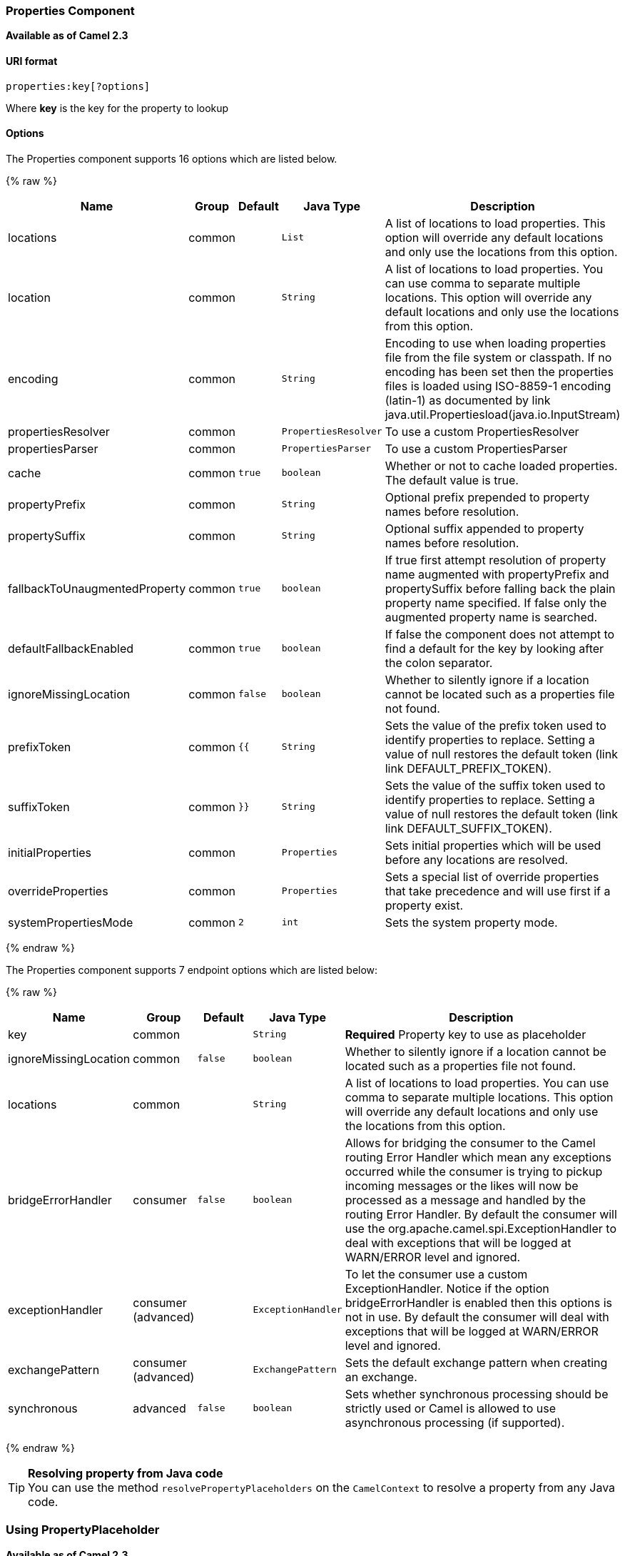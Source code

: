 [[Properties-PropertiesComponent]]
Properties Component
~~~~~~~~~~~~~~~~~~~~

*Available as of Camel 2.3*

[[Properties-URIformat]]
URI format
^^^^^^^^^^

[source]
----
properties:key[?options]
----

Where *key* is the key for the property to lookup

[[Properties-Options]]
Options
^^^^^^^

// component options: START
The Properties component supports 16 options which are listed below.



{% raw %}
[width="100%",cols="2,1,1m,1m,5",options="header"]
|=======================================================================
| Name | Group | Default | Java Type | Description
| locations | common |  | List | A list of locations to load properties. This option will override any default locations and only use the locations from this option.
| location | common |  | String | A list of locations to load properties. You can use comma to separate multiple locations. This option will override any default locations and only use the locations from this option.
| encoding | common |  | String | Encoding to use when loading properties file from the file system or classpath. If no encoding has been set then the properties files is loaded using ISO-8859-1 encoding (latin-1) as documented by link java.util.Propertiesload(java.io.InputStream)
| propertiesResolver | common |  | PropertiesResolver | To use a custom PropertiesResolver
| propertiesParser | common |  | PropertiesParser | To use a custom PropertiesParser
| cache | common | true | boolean | Whether or not to cache loaded properties. The default value is true.
| propertyPrefix | common |  | String | Optional prefix prepended to property names before resolution.
| propertySuffix | common |  | String | Optional suffix appended to property names before resolution.
| fallbackToUnaugmentedProperty | common | true | boolean | If true first attempt resolution of property name augmented with propertyPrefix and propertySuffix before falling back the plain property name specified. If false only the augmented property name is searched.
| defaultFallbackEnabled | common | true | boolean | If false the component does not attempt to find a default for the key by looking after the colon separator.
| ignoreMissingLocation | common | false | boolean | Whether to silently ignore if a location cannot be located such as a properties file not found.
| prefixToken | common | {{ | String | Sets the value of the prefix token used to identify properties to replace. Setting a value of null restores the default token (link link DEFAULT_PREFIX_TOKEN).
| suffixToken | common | }} | String | Sets the value of the suffix token used to identify properties to replace. Setting a value of null restores the default token (link link DEFAULT_SUFFIX_TOKEN).
| initialProperties | common |  | Properties | Sets initial properties which will be used before any locations are resolved.
| overrideProperties | common |  | Properties | Sets a special list of override properties that take precedence and will use first if a property exist.
| systemPropertiesMode | common | 2 | int | Sets the system property mode.
|=======================================================================
{% endraw %}
// component options: END


// endpoint options: START
The Properties component supports 7 endpoint options which are listed below:

{% raw %}
[width="100%",cols="2,1,1m,1m,5",options="header"]
|=======================================================================
| Name | Group | Default | Java Type | Description
| key | common |  | String | *Required* Property key to use as placeholder
| ignoreMissingLocation | common | false | boolean | Whether to silently ignore if a location cannot be located such as a properties file not found.
| locations | common |  | String | A list of locations to load properties. You can use comma to separate multiple locations. This option will override any default locations and only use the locations from this option.
| bridgeErrorHandler | consumer | false | boolean | Allows for bridging the consumer to the Camel routing Error Handler which mean any exceptions occurred while the consumer is trying to pickup incoming messages or the likes will now be processed as a message and handled by the routing Error Handler. By default the consumer will use the org.apache.camel.spi.ExceptionHandler to deal with exceptions that will be logged at WARN/ERROR level and ignored.
| exceptionHandler | consumer (advanced) |  | ExceptionHandler | To let the consumer use a custom ExceptionHandler. Notice if the option bridgeErrorHandler is enabled then this options is not in use. By default the consumer will deal with exceptions that will be logged at WARN/ERROR level and ignored.
| exchangePattern | consumer (advanced) |  | ExchangePattern | Sets the default exchange pattern when creating an exchange.
| synchronous | advanced | false | boolean | Sets whether synchronous processing should be strictly used or Camel is allowed to use asynchronous processing (if supported).
|=======================================================================
{% endraw %}
// endpoint options: END


[TIP]
**Resolving property from Java code** +
You can use the method `resolvePropertyPlaceholders` on the
`CamelContext` to resolve a property from any Java code.

[[Properties-UsingPropertyPlaceholder]]
Using PropertyPlaceholder
~~~~~~~~~~~~~~~~~~~~~~~~~

*Available as of Camel 2.3*

Camel now provides a new `PropertiesComponent` in *camel-core* which
allows you to use property placeholders when defining Camel
link:endpoint.html[Endpoint] URIs.

This works much like you would do if using Spring's
`<property-placeholder>` tag. However Spring have a limitation which
prevents 3rd party frameworks to leverage Spring property placeholders
to the fullest. See more at
link:how-do-i-use-spring-property-placeholder-with-camel-xml.html[How do
I use Spring Property Placeholder with Camel XML].

[TIP]
**Bridging Spring and Camel property placeholders** +
From Camel 2.10 onwards, you can bridge the Spring property placeholder
with Camel, see further below for more details.

The property placeholder is generally in use when doing:

* lookup or creating endpoints
* lookup of beans in the link:registry.html[Registry]
* additional supported in Spring XML (see below in examples)
* using Blueprint PropertyPlaceholder with Camel
link:properties.html[Properties] component
* using `@PropertyInject` to inject a property in a POJO
* *Camel 2.14.1* Using default value if a property does not exists
* *Camel 2.14.1* Include out of the box functions, to lookup property
values from OS environment variables, JVM system properties, or the
service idiom.
* *Camel 2.14.1* Using custom functions, which can be plugged into the
property component.

[[Properties-Syntax]]
Syntax
^^^^^^

The syntax to use Camel's property placeholder is to use `{{key}}` for
example `{{file.uri}}` where `file.uri` is the property key.

You can use property placeholders in parts of the endpoint URI's which
for example you can use placeholders for parameters in the URIs.

From **Camel 2.14.1** onwards you can specify a default value to use if
a property with the key does not exists, eg `file.url:/some/path` where
the default value is the text after the colon (eg /some/path).

NOTE: Do not use colon in the property key. The colon is used as a separator
token when you are providing a default value, which is supported from
*Camel 2.14.1* onwards.

[[Properties-PropertyResolver]]
PropertyResolver
^^^^^^^^^^^^^^^^

Camel provides a pluggable mechanism which allows 3rd part to provide
their own resolver to lookup properties. Camel provides a default
implementation
`org.apache.camel.component.properties.DefaultPropertiesResolver` which
is capable of loading properties from the file system, classpath or
link:registry.html[Registry]. You can prefix the locations with either:

* `ref:` *Camel 2.4:* to lookup in the link:registry.html[Registry]
* `file:` to load the from file system
* `classpath:` to load from classpath (this is also the default if no
prefix is provided)
* `blueprint:` *Camel 2.7:* to use a specific OSGi blueprint placeholder
service

[[Properties-Defininglocation]]
Defining location
^^^^^^^^^^^^^^^^^

The `PropertiesResolver` need to know a location(s) where to resolve the
properties. You can define 1 to many locations. If you define the
location in a single String property you can separate multiple locations
with comma such as:

[source,java]
----
pc.setLocation("com/mycompany/myprop.properties,com/mycompany/other.properties");
----

*Available as of Camel 2.19.0*

You can set which location can be discarded if missing by by setting the ``optional`` attribute, which is false by default, i.e:

[source,java]
----
pc.setLocations(
    "com/mycompany/override.properties;optional=true"
    "com/mycompany/defaults.properties");
----

[[Properties-Usingsystemandenvironmentvariablesinlocations]]
Using system and environment variables in locations
+++++++++++++++++++++++++++++++++++++++++++++++++++

*Available as of Camel 2.7*

The location now supports using placeholders for JVM system properties
and OS environments variables.

For example:

[source]
----
location=file:${karaf.home}/etc/foo.properties
----

In the location above we defined a location using the file scheme using
the JVM system property with key `karaf.home`.

To use an OS environment variable instead you would have to prefix with
env:

[source]
----
location=file:${env:APP_HOME}/etc/foo.properties
----

Where `APP_HOME` is an OS environment.

You can have multiple placeholders in the same location, such as:

[source]
----
location=file:${env:APP_HOME}/etc/${prop.name}.properties
----

[[Properties-Usingsystemandenvironmentvariablestoconfigurepropertyprefixesandsuffixes]]
Using system and environment variables to configure property prefixes and suffixes
++++++++++++++++++++++++++++++++++++++++++++++++++++++++++++++++++++++++++++++++++

*Available as of Camel 2.12.5, 2.13.3, 2.14.0*

`propertyPrefix`, `propertySuffix` configuration properties support
using placeholders for JVM system properties and OS environments
variables.

For example. if `PropertiesComponent` is configured with the following
properties file:

[source]
----
dev.endpoint = result1
test.endpoint = result2
----

Then with the following route definition:

[source,java]
----
PropertiesComponent pc = context.getComponent("properties", PropertiesComponent.class);
pc.setPropertyPrefix("${stage}.");
// ...
context.addRoutes(new RouteBuilder() {
    @Override
    public void configure() throws Exception {
        from("direct:start").to("properties:mock:{{endpoint}}");
    }
});
----

it is possible to change the target endpoint by changing system
property `stage` either to `dev` (the message will be routed
to `mock:result1`) or `test` (the message will be routed
to `mock:result2`).

[[Properties-ConfiguringinJavaDSL]]
Configuring in Java DSL
^^^^^^^^^^^^^^^^^^^^^^^

You have to create and register the `PropertiesComponent` under the name
`properties` such as:

[source,java]
----
PropertiesComponent pc = new PropertiesComponent();
pc.setLocation("classpath:com/mycompany/myprop.properties");
context.addComponent("properties", pc);
----

[[Properties-ConfiguringinSpringXML]]
Configuring in Spring XML
^^^^^^^^^^^^^^^^^^^^^^^^^

Spring XML offers two variations to configure. You can define a spring
bean as a `PropertiesComponent` which resembles the way done in Java
DSL. Or you can use the `<propertyPlaceholder>` tag.

[source,xml]
----
<bean id="properties" class="org.apache.camel.component.properties.PropertiesComponent">
    <property name="location" value="classpath:com/mycompany/myprop.properties"/>
</bean>
----

Using the `<propertyPlaceholder>` tag makes the configuration a bit more
fresh such as:

[source,xml]
----
<camelContext ...>
   <propertyPlaceholder id="properties" location="com/mycompany/myprop.properties"/>
</camelContext>
----

Setting the properties location through the location tag works just fine but sometime you have a number of resources to take into account and starting from *Camel 2.19.0* you can set the properties location with a dedicated propertiesLocation:

[source,xml]
----
<camelContext ...>
  <propertyPlaceholder id="myPropertyPlaceholder">
    <propertiesLocation
      resolver = "classpath"
      path     = "com/my/company/something/my-properties-1.properties"
      optional = "false"/>
    <propertiesLocation
      resolver = "classpath"
      path     = "com/my/company/something/my-properties-2.properties"
      optional = "false"/>
    <propertiesLocation
      resolver = "file"
      path     = "${karaf.home}/etc/my-override.properties"
      optional = "true"/>
   </propertyPlaceholder>
</camelContext>
----

[TIP]
**Specifying the cache option inside XML** +
Camel 2.10 onwards supports specifying a value for the cache option both
inside the Spring as well as the Blueprint XML.

[[Properties-UsingaPropertiesfromthe]]
Using a Properties from the link:registry.html[Registry]
^^^^^^^^^^^^^^^^^^^^^^^^^^^^^^^^^^^^^^^^^^^^^^^^^^^^^^^^

*Available as of Camel 2.4* +
For example in OSGi you may want to expose a service which returns the
properties as a `java.util.Properties` object.

Then you could setup the link:properties.html[Properties] component as
follows:

[source,xml]
----
   <propertyPlaceholder id="properties" location="ref:myProperties"/>
----

Where `myProperties` is the id to use for lookup in the OSGi registry.
Notice we use the `ref:` prefix to tell Camel that it should lookup the
properties for the link:registry.html[Registry].

[[Properties-Examplesusingpropertiescomponent]]
Examples using properties component
^^^^^^^^^^^^^^^^^^^^^^^^^^^^^^^^^^^

When using property placeholders in the endpoint URIs you can either use
the `properties:` component or define the placeholders directly in the
URI. We will show example of both cases, starting with the former.

[source,java]
----
// properties
cool.end=mock:result

// route
from("direct:start").to("properties:{{cool.end}}");
----

You can also use placeholders as a part of the endpoint uri:

[source,java]
----
// properties
cool.foo=result

// route
from("direct:start").to("properties:mock:{{cool.foo}}");
----

In the example above the to endpoint will be resolved to `mock:result`.

You can also have properties with refer to each other such as:

[source,java]
----
// properties
cool.foo=result
cool.concat=mock:{{cool.foo}}

// route
from("direct:start").to("properties:mock:{{cool.concat}}");
----

Notice how `cool.concat` refer to another property.

The `properties:` component also offers you to override and provide a
location in the given uri using the `locations` option:

[source,java]
----
   from("direct:start").to("properties:bar.end?locations=com/mycompany/bar.properties");
----

[[Properties-Examples]]
Examples
^^^^^^^^

You can also use property placeholders directly in the endpoint uris
without having to use `properties:`.

[source,java]
----
// properties
cool.foo=result

// route
from("direct:start").to("mock:{{cool.foo}}");
----

And you can use them in multiple wherever you want them:

[source,java]
----
// properties
cool.start=direct:start
cool.showid=true
cool.result=result

// route
from("{{cool.start}}")
    .to("log:{{cool.start}}?showBodyType=false&showExchangeId={{cool.showid}}")
    .to("mock:{{cool.result}}");
----

You can also your property placeholders when using
link:producertemplate.html[ProducerTemplate] for example:

[source,java]
----
template.sendBody("{{cool.start}}", "Hello World");
----

[[Properties-Examplewithlanguage]]
Example with link:simple.html[Simple] language
^^^^^^^^^^^^^^^^^^^^^^^^^^^^^^^^^^^^^^^^^^^^^^

The link:simple.html[Simple] language now also support using property
placeholders, for example in the route below:

[source,java]
----
// properties
cheese.quote=Camel rocks

// route
from("direct:start")
    .transform().simple("Hi ${body} do you think ${properties:cheese.quote}?");
----

You can also specify the location in the link:simple.html[Simple]
language for example:

[source,java]
----
// bar.properties
bar.quote=Beer tastes good

// route
from("direct:start")
    .transform().simple("Hi ${body}. ${properties:com/mycompany/bar.properties:bar.quote}.");
----

[[Properties-AdditionalpropertyplaceholdersupportedinSpringXML]]
Additional property placeholder supported in Spring XML
^^^^^^^^^^^^^^^^^^^^^^^^^^^^^^^^^^^^^^^^^^^^^^^^^^^^^^^

The property placeholders is also supported in many of the Camel Spring
XML tags such as
`<package>, <packageScan>, <contextScan>, <jmxAgent>, <endpoint>, <routeBuilder>, <proxy>`
and the others.

The example below has property placeholder in the `<jmxAgent>` tag:

You can also define property placeholders in the various attributes on
the `<camelContext>` tag such as `trace` as shown here:

[[Properties-OverridingapropertysettingusingaJVMSystemProperty]]
Overriding a property setting using a JVM System Property
^^^^^^^^^^^^^^^^^^^^^^^^^^^^^^^^^^^^^^^^^^^^^^^^^^^^^^^^^

*Available as of Camel 2.5* +
It is possible to override a property value at runtime using a JVM
System property without the need to restart the application to pick up
the change. This may also be accomplished from the command line by
creating a JVM System property of the same name as the property it
replaces with a new value. An example of this is given below

[source,java]
----
PropertiesComponent pc = context.getComponent("properties", PropertiesComponent.class);
pc.setCache(false);

System.setProperty("cool.end", "mock:override");
System.setProperty("cool.result", "override");

context.addRoutes(new RouteBuilder() {
    @Override
    public void configure() throws Exception {
        from("direct:start").to("properties:cool.end");
        from("direct:foo").to("properties:mock:{{cool.result}}");
    }
});
context.start();

getMockEndpoint("mock:override").expectedMessageCount(2);

template.sendBody("direct:start", "Hello World");
template.sendBody("direct:foo", "Hello Foo");

System.clearProperty("cool.end");
System.clearProperty("cool.result");

assertMockEndpointsSatisfied();
----

[[Properties-UsingpropertyplaceholdersforanykindofattributeintheXMLDSL]]
Using property placeholders for any kind of attribute in the XML DSL
^^^^^^^^^^^^^^^^^^^^^^^^^^^^^^^^^^^^^^^^^^^^^^^^^^^^^^^^^^^^^^^^^^^^

*Available as of Camel 2.7*

NOTE: If you use OSGi Blueprint then this only works from *2.11.1* or *2.10.5*
onwards.

Previously it was only the `xs:string` type attributes in the XML DSL
that support placeholders. For example often a timeout attribute would
be a `xs:int` type and thus you cannot set a string value as the
placeholder key. This is now possible from Camel 2.7 onwards using a
special placeholder namespace.

In the example below we use the `prop` prefix for the namespace
`http://camel.apache.org/schema/placeholder` by which we can use the
`prop` prefix in the attributes in the XML DSLs. Notice how we use that
in the link:multicast.html[Multicast] to indicate that the option
`stopOnException` should be the value of the placeholder with the key
"stop".

In our properties file we have the value defined as

[source]
----
stop=true
----

[[Properties-UsingpropertyplaceholderintheJavaDSL]]
Using property placeholder in the Java DSL
^^^^^^^^^^^^^^^^^^^^^^^^^^^^^^^^^^^^^^^^^^

*Available as of Camel 2.7*

Likewise we have added support for defining placeholders in the Java DSL
using the new `placeholder` DSL as shown in the following equivalent
example:

[[Properties-UsingBlueprintpropertyplaceholderwithCamelroutes]]
Using Blueprint property placeholder with Camel routes
^^^^^^^^^^^^^^^^^^^^^^^^^^^^^^^^^^^^^^^^^^^^^^^^^^^^^^

*Available as of Camel 2.7*

Camel supports link:using-osgi-blueprint-with-camel.html[Blueprint]
which also offers a property placeholder service. Camel supports
convention over configuration, so all you have to do is to define the
OSGi Blueprint property placeholder in the XML file as shown below:

[source]
{% raw %}
----
<blueprint xmlns="http://www.osgi.org/xmlns/blueprint/v1.0.0"
           xmlns:xsi="http://www.w3.org/2001/XMLSchema-instance"
           xmlns:cm="http://aries.apache.org/blueprint/xmlns/blueprint-cm/v1.0.0"
           xsi:schemaLocation="
           http://www.osgi.org/xmlns/blueprint/v1.0.0 https://www.osgi.org/xmlns/blueprint/v1.0.0/blueprint.xsd">

    <!-- OSGI blueprint property placeholder -->
    <cm:property-placeholder id="myblueprint.placeholder" persistent-id="camel.blueprint">
        <!-- list some properties as needed -->
        <cm:default-properties>
            <cm:property name="result" value="mock:result"/>
        </cm:default-properties>
    </cm:property-placeholder>

    <camelContext xmlns="http://camel.apache.org/schema/blueprint">
        <!-- in the route we can use {{ }} placeholders which will lookup in blueprint
             as Camel will auto detect the OSGi blueprint property placeholder and use it -->
        <route>
            <from uri="direct:start"/>
            <to uri="mock:foo"/>
            <to uri="{{result}}"/>
        </route>
    </camelContext>
</blueprint>
----
{% endraw %}

*Using OSGi blueprint property placeholders in Camel routes*

By default Camel detects and uses OSGi blueprint property placeholder
service. You can disable this by setting the attribute
`useBlueprintPropertyResolver` to false on the `<camelContext>`
definition.

[Info]
====
**About placeholder syntaxes**

Notice how we can use the Camel syntax for placeholders `{{` and `}}` in the
Camel route, which will lookup the value from OSGi blueprint.

The blueprint syntax for placeholders is `${ }`. So outside the
`<camelContext>` you must use the `${ }` syntax. Where as inside
`<camelContext>` you must use `{{` and `}}` syntax.

OSGi blueprint allows you to configure the syntax, so you can actually
align those if you want.
====

You can also explicit refer to a specific OSGi blueprint property
placeholder by its id. For that you need to use the Camel's
`<propertyPlaceholder>` as shown in the example below:

[source]
{% raw %}
----
<blueprint xmlns="http://www.osgi.org/xmlns/blueprint/v1.0.0"
           xmlns:xsi="http://www.w3.org/2001/XMLSchema-instance"
           xmlns:cm="http://aries.apache.org/blueprint/xmlns/blueprint-cm/v1.0.0"
           xsi:schemaLocation="
           http://www.osgi.org/xmlns/blueprint/v1.0.0 https://www.osgi.org/xmlns/blueprint/v1.0.0/blueprint.xsd">

    <!-- OSGI blueprint property placeholder -->
    <cm:property-placeholder id="myblueprint.placeholder" persistent-id="camel.blueprint">
        <!-- list some properties as needed -->
        <cm:default-properties>
            <cm:property name="prefix.result" value="mock:result"/>
        </cm:default-properties>
    </cm:property-placeholder>

    <camelContext xmlns="http://camel.apache.org/schema/blueprint">
        <!-- using Camel properties component and refer to the blueprint property placeholder by its id -->
        <propertyPlaceholder id="properties" location="blueprint:myblueprint.placeholder"
                             prefixToken="[[" suffixToken="]]"
                             propertyPrefix="prefix."/>

        <!-- in the route we can use {{ }} placeholders which will lookup in blueprint -->
        <route>
            <from uri="direct:start"/>
            <to uri="mock:foo"/>
            <to uri="[[result]]"/>
        </route>
    </camelContext>
</blueprint>
----
{% endraw %}

*Explicit referring to a OSGi blueprint placeholder in Camel*

Notice how we use the `blueprint` scheme to refer to the OSGi blueprint
placeholder by its id. This allows you to mix and match, for example you
can also have additional schemes in the location. For example to load a
file from the classpath you can do:

[source]
----
location="blueprint:myblueprint.placeholder,classpath:myproperties.properties"
----

Each location is separated by comma.

[[Properties-OverridingBlueprintpropertyplaceholdersoutsideCamelContext]]
Overriding Blueprint property placeholders outside CamelContext
+++++++++++++++++++++++++++++++++++++++++++++++++++++++++++++++

*Available as of Camel 2.10.4*

When using Blueprint property placeholder in the Blueprint XML file, you
can declare the properties directly in the XML file as shown below:

Notice that we have a `<bean>` which refers to one of the properties. And
in the Camel route we refer to the other using the `{{` and `}}` notation.

Now if you want to override these Blueprint properties from an unit
test, you can do this as shown below:

To do this we override and implement the
`useOverridePropertiesWithConfigAdmin` method. We can then put the
properties we want to override on the given props parameter. And the
return value *must* be the `persistence-id` of the
`<cm:property-placeholder>` tag, which you define in the blueprint XML
file.

[[Properties-Using.cfgor.propertiesfileforBlueprintpropertyplaceholders]]
Using .cfg or .properties file for Blueprint property placeholders
++++++++++++++++++++++++++++++++++++++++++++++++++++++++++++++++++

*Available as of Camel 2.10.4*

When using Blueprint property placeholder in the Blueprint XML file, you
can declare the properties in a `.properties` or `.cfg` file. If you use
Apache ServieMix / Karaf then this container has a convention that it
loads the properties from a file in the etc directory with the naming
`etc/pid.cfg`, where `pid` is the `persistence-id`.

For example in the blueprint XML file we have the
`persistence-id="stuff"`, which mean it will load the configuration file
as `etc/stuff.cfg`.

Now if you want to unit test this blueprint XML file, then you can
override the `loadConfigAdminConfigurationFile` and tell Camel which
file to load as shown below:

Notice that this method requires to return a `String[]` with 2 values. The
1st value is the path for the configuration file to load.
The 2nd value is the `persistence-id` of the `<cm:property-placeholder>`
tag.

The `stuff.cfg` file is just a plain properties file with the property
placeholders such as:

[source]
----
## this is a comment
greeting=Bye
----

[[Properties-Using.cfgfileandoverridingpropertiesforBlueprintpropertyplaceholders]]
Using .cfg file and overriding properties for Blueprint property placeholders
+++++++++++++++++++++++++++++++++++++++++++++++++++++++++++++++++++++++++++++

You can do both as well. Here is a complete example. First we have the
Blueprint XML file:

And in the unit test class we do as follows:

And the `etc/stuff.cfg` configuration file contains

[source]
----
greeting=Bye
echo=Yay
destination=mock:result
----

[[Properties-BridgingSpringandCamelpropertyplaceholders]]
Bridging Spring and Camel property placeholders
^^^^^^^^^^^^^^^^^^^^^^^^^^^^^^^^^^^^^^^^^^^^^^^

*Available as of Camel 2.10*

The Spring Framework does not allow 3rd party frameworks such as Apache
Camel to seamless hook into the Spring property placeholder mechanism.
However you can easily bridge Spring and Camel by declaring a Spring
bean with the type
`org.apache.camel.spring.spi.BridgePropertyPlaceholderConfigurer`, which
is a Spring
`org.springframework.beans.factory.config.PropertyPlaceholderConfigurer`
type.

To bridge Spring and Camel you must define a single bean as shown below:

*Bridging Spring and Camel property placeholders*

You *must not* use the spring <context:property-placeholder> namespace
at the same time; this is not possible.

After declaring this bean, you can define property placeholders using
both the Spring style, and the Camel style within the <camelContext> tag
as shown below:

*Using bridge property placeholders*

Notice how the hello bean is using pure Spring property placeholders
using the `${ }` notation. And in the Camel routes we use the Camel
placeholder notation with `{{` and `}}`.

[[Properties-ClashingSpringpropertyplaceholderswithCamelslanguage]]
Clashing Spring property placeholders with Camels link:simple.html[Simple] language
+++++++++++++++++++++++++++++++++++++++++++++++++++++++++++++++++++++++++++++++++++

Take notice when using Spring bridging placeholder then the spring `${ }`
syntax clashes with the link:simple.html[Simple] in Camel, and therefore
take care. For example:

[source,xml]
----
<setHeader headerName="Exchange.FILE_NAME">
  <simple>{{file.rootdir}}/${in.header.CamelFileName}</simple>
</setHeader>
----

clashes with Spring property placeholders, and you should use `$simple{ }`
to indicate using the link:simple.html[Simple] language in Camel.

[source,xml]
----
<setHeader headerName="Exchange.FILE_NAME">
  <simple>{{file.rootdir}}/$simple{in.header.CamelFileName}</simple>
</setHeader>
----

An alternative is to configure the `PropertyPlaceholderConfigurer` with
`ignoreUnresolvablePlaceholders` option to `true`.

[[Properties-OverridingpropertiesfromCameltestkit]]
Overriding properties from Camel test kit
^^^^^^^^^^^^^^^^^^^^^^^^^^^^^^^^^^^^^^^^^

*Available as of Camel 2.10*

When link:testing.html[Testing] with Camel and using the
link:properties.html[Properties] component, you may want to be able to
provide the properties to be used from directly within the unit test
source code. +
This is now possible from Camel 2.10 onwards, as the Camel test kits, eg
`CamelTestSupport` class offers the following methods

* `useOverridePropertiesWithPropertiesComponent`
* `ignoreMissingLocationWithPropertiesComponent`

So for example in your unit test classes, you can override the
`useOverridePropertiesWithPropertiesComponent` method and return a
`java.util.Properties` that contains the properties which should be
preferred to be used.

*Providing properties from within unit test source*

This can be done from any of the Camel Test kits, such as camel-test,
camel-test-spring, and camel-test-blueprint.

The `ignoreMissingLocationWithPropertiesComponent` can be used to
instruct Camel to ignore any locations which was not discoverable, for
example if you run the unit test, in an environment that does not have
access to the location of the properties.

[[Properties-UsingPropertyInject]]
Using @PropertyInject
^^^^^^^^^^^^^^^^^^^^^

*Available as of Camel 2.12*

Camel allows to inject property placeholders in POJOs using the
`@PropertyInject` annotation which can be set on fields and setter
methods.

For example you can use that with `RouteBuilder` classes, such as shown
below:

[source,java]
----
public class MyRouteBuilder extends RouteBuilder {

    @PropertyInject("hello")
    private String greeting;

    @Override
    public void configure() throws Exception {
        from("direct:start")
            .transform().constant(greeting)
            .to("{{result}}");
    }

}
----

Notice we have annotated the greeting field with `@PropertyInject` and
define it to use the key `"hello"`. Camel will then lookup the property
with this key and inject its value, converted to a String type.

You can also use multiple placeholders and text in the key, for example
we can do:

[source,java]
----
    @PropertyInject("Hello {{name}} how are you?")
    private String greeting;
----

This will lookup the placeholder with they key `"name"`.

You can also add a default value if the key does not exists, such as:

[source,java]
----
    @PropertyInject(value = "myTimeout", defaultValue = "5000")
    private int timeout;
----

[[Properties-Usingoutoftheboxfunctions]]
Using out of the box functions
^^^^^^^^^^^^^^^^^^^^^^^^^^^^^^

*Available as of Camel 2.14.1*

The link:properties.html[Properties] component includes the following
functions out of the box

* `env` - A function to lookup the property from OS environment variables
* `sys` - A function to lookup the property from Java JVM system
properties
* `service` - A function to lookup the property from OS environment
variables using the service naming idiom
* `service.name` - **Camel 2.16.1: **A function to lookup the
property from OS environment variables using the service naming idiom
returning the hostname part only
* `service.port` - **Camel 2.16.1: **A function to lookup the
property from OS environment variables using the service naming idiom
returning the port part only

As you can see these functions is intended to make it easy to lookup
values from the environment. As they are provided out of the box, they
can easily be used as shown below:

[source,xml]
----
  <camelContext xmlns="http://camel.apache.org/schema/blueprint">

    <route>
      <from uri="direct:start"/>
      <to uri="{`{env:SOMENAME}`}"/>
      <to uri="{`{sys:MyJvmPropertyName}`}"/>
    </route>
  </camelContext>
----

You can use default values as well, so if the property does not exists,
you can define a default value as shown below, where the default value
is a `log:foo` and `log:bar` value.

[source,xml]
----
  <camelContext xmlns="http://camel.apache.org/schema/blueprint">

    <route>
      <from uri="direct:start"/>
      <to uri="{`{env:SOMENAME:log:foo}`}"/>
      <to uri="{`{sys:MyJvmPropertyName:log:bar}`}"/>
    </route>
  </camelContext>
----

 

The service function is for looking up a service which is defined using
OS environment variables using the service naming idiom, to refer to a
service location using `hostname : port`

* __NAME__**_SERVICE_HOST**
* __NAME__**_SERVICE_PORT**

in other words the service uses `_SERVICE_HOST` and `_SERVICE_PORT` as
prefix. So if the service is named FOO, then the OS environment
variables should be set as

[source]
----
export $FOO_SERVICE_HOST=myserver
export $FOO_SERVICE_PORT=8888
----

 

For example if the FOO service a remote HTTP service, then we can refer
to the service in the Camel endpoint uri, and use
the link:http.html[HTTP] component to make the HTTP call:

[source,xml]
----
  <camelContext xmlns="http://camel.apache.org/schema/blueprint">

    <route>
      <from uri="direct:start"/>
      <to uri="http://{`{service:FOO}`}/myapp"/>
    </route>
  </camelContext>
----

 

And we can use default values if the service has not been defined, for
example to call a service on localhost, maybe for unit testing etc

[source,xml]
----
  <camelContext xmlns="http://camel.apache.org/schema/blueprint">

    <route>
      <from uri="direct:start"/>
      <to uri="http://{`{service:FOO:localhost:8080}`}/myapp"/>
    </route>
  </camelContext>
----

[[Properties-Usingcustomfunctions]]
Using custom functions
^^^^^^^^^^^^^^^^^^^^^^

*Available as of Camel 2.14.1*

The link:properties.html[Properties] component allow to plugin 3rd party
functions which can be used during parsing of the property placeholders.
These functions are then able to do custom logic to resolve the
placeholders, such as looking up in databases, do custom computations,
or whatnot. The name of the function becomes the prefix used in the
placeholder. This is best illustrated in the example code below

[source,xml]
----
  <bean id="beerFunction" class="MyBeerFunction"/>

  <camelContext xmlns="http://camel.apache.org/schema/blueprint">
    <propertyPlaceholder id="properties">
      <propertiesFunction ref="beerFunction"/>
    </propertyPlaceholder>

    <route>
      <from uri="direct:start"/>
      <to uri="{`{beer:FOO}`}"/>
      <to uri="{`{beer:BAR}`}"/>
    </route>
  </camelContext>
----

NOTE: from *camel 2.19.0* the location attribute (on propertyPlaceholder tag) is not more mandatory

Here we have a Camel XML route where we have defined the
`<propertyPlaceholder>` to use a custom function, which we refer to be the
bean id - eg the `beerFunction`. As the beer function uses `"beer"` as its
name, then the placeholder syntax can trigger the beer function by
starting with `beer:value`.

The implementation of the function is only two methods as shown below:

[source,java]
----
    public static final class MyBeerFunction implements PropertiesFunction {

        @Override
        public String getName() {
            return "beer";
        }

        @Override
        public String apply(String remainder) {
            return "mock:" + remainder.toLowerCase();
        }
    }
----

The function must implement
the `org.apache.camel.component.properties.PropertiesFunction`
interface. The method `getName` is  the name of the function, eg beer.
And the `apply` method is where we implement the custom logic to do. As
the sample code is from an unit test, it just returns a value to refer
to a mock endpoint.

To register a custom function from Java code is as shown below:

[source,java]
----
        PropertiesComponent pc = context.getComponent("properties", PropertiesComponent.class);
        pc.addFunction(new MyBeerFunction());
----

 

[[Properties-SeeAlso]]
See Also
~~~~~~~~

* link:properties.html[Properties] component

[[Properties-SeeAlso.1]]
See Also
^^^^^^^^

* link:configuring-camel.html[Configuring Camel]
* link:component.html[Component]
* link:endpoint.html[Endpoint]
* link:getting-started.html[Getting Started]

* link:jasypt.html[Jasypt] for using encrypted values (eg passwords) in
the properties
